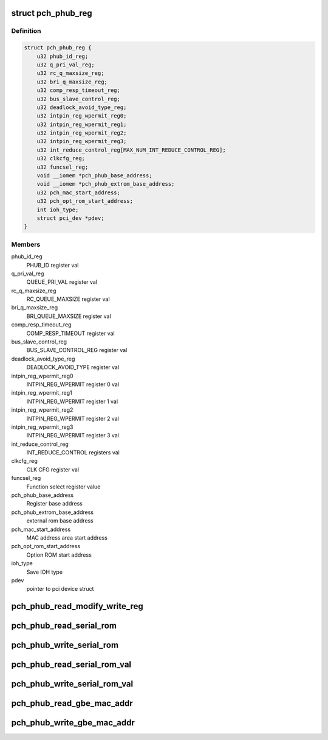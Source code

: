 .. -*- coding: utf-8; mode: rst -*-
.. src-file: drivers/misc/pch_phub.c

.. _`pch_phub_reg`:

struct pch_phub_reg
===================

.. c:type:: struct pch_phub_reg

    PHUB register structure

.. _`pch_phub_reg.definition`:

Definition
----------

.. code-block:: c

    struct pch_phub_reg {
        u32 phub_id_reg;
        u32 q_pri_val_reg;
        u32 rc_q_maxsize_reg;
        u32 bri_q_maxsize_reg;
        u32 comp_resp_timeout_reg;
        u32 bus_slave_control_reg;
        u32 deadlock_avoid_type_reg;
        u32 intpin_reg_wpermit_reg0;
        u32 intpin_reg_wpermit_reg1;
        u32 intpin_reg_wpermit_reg2;
        u32 intpin_reg_wpermit_reg3;
        u32 int_reduce_control_reg[MAX_NUM_INT_REDUCE_CONTROL_REG];
        u32 clkcfg_reg;
        u32 funcsel_reg;
        void __iomem *pch_phub_base_address;
        void __iomem *pch_phub_extrom_base_address;
        u32 pch_mac_start_address;
        u32 pch_opt_rom_start_address;
        int ioh_type;
        struct pci_dev *pdev;
    }

.. _`pch_phub_reg.members`:

Members
-------

phub_id_reg
    PHUB_ID register val

q_pri_val_reg
    QUEUE_PRI_VAL register val

rc_q_maxsize_reg
    RC_QUEUE_MAXSIZE register val

bri_q_maxsize_reg
    BRI_QUEUE_MAXSIZE register val

comp_resp_timeout_reg
    COMP_RESP_TIMEOUT register val

bus_slave_control_reg
    BUS_SLAVE_CONTROL_REG register val

deadlock_avoid_type_reg
    DEADLOCK_AVOID_TYPE register val

intpin_reg_wpermit_reg0
    INTPIN_REG_WPERMIT register 0 val

intpin_reg_wpermit_reg1
    INTPIN_REG_WPERMIT register 1 val

intpin_reg_wpermit_reg2
    INTPIN_REG_WPERMIT register 2 val

intpin_reg_wpermit_reg3
    INTPIN_REG_WPERMIT register 3 val

int_reduce_control_reg
    INT_REDUCE_CONTROL registers val

clkcfg_reg
    CLK CFG register val

funcsel_reg
    Function select register value

pch_phub_base_address
    Register base address

pch_phub_extrom_base_address
    external rom base address

pch_mac_start_address
    MAC address area start address

pch_opt_rom_start_address
    Option ROM start address

ioh_type
    Save IOH type

pdev
    pointer to pci device struct

.. _`pch_phub_read_modify_write_reg`:

pch_phub_read_modify_write_reg
==============================

.. c:function:: void pch_phub_read_modify_write_reg(struct pch_phub_reg *chip, unsigned int reg_addr_offset, unsigned int data, unsigned int mask)

    Reading modifying and writing register

    :param struct pch_phub_reg \*chip:
        *undescribed*

    :param unsigned int reg_addr_offset:
        Register offset address value.

    :param unsigned int data:
        Writing value.

    :param unsigned int mask:
        Mask value.

.. _`pch_phub_read_serial_rom`:

pch_phub_read_serial_rom
========================

.. c:function:: void pch_phub_read_serial_rom(struct pch_phub_reg *chip, unsigned int offset_address, u8 *data)

    Reading Serial ROM

    :param struct pch_phub_reg \*chip:
        *undescribed*

    :param unsigned int offset_address:
        Serial ROM offset address to read.

    :param u8 \*data:
        Read buffer for specified Serial ROM value.

.. _`pch_phub_write_serial_rom`:

pch_phub_write_serial_rom
=========================

.. c:function:: int pch_phub_write_serial_rom(struct pch_phub_reg *chip, unsigned int offset_address, u8 data)

    Writing Serial ROM

    :param struct pch_phub_reg \*chip:
        *undescribed*

    :param unsigned int offset_address:
        Serial ROM offset address.

    :param u8 data:
        Serial ROM value to write.

.. _`pch_phub_read_serial_rom_val`:

pch_phub_read_serial_rom_val
============================

.. c:function:: void pch_phub_read_serial_rom_val(struct pch_phub_reg *chip, unsigned int offset_address, u8 *data)

    Read Serial ROM value

    :param struct pch_phub_reg \*chip:
        *undescribed*

    :param unsigned int offset_address:
        Serial ROM address offset value.

    :param u8 \*data:
        Serial ROM value to read.

.. _`pch_phub_write_serial_rom_val`:

pch_phub_write_serial_rom_val
=============================

.. c:function:: int pch_phub_write_serial_rom_val(struct pch_phub_reg *chip, unsigned int offset_address, u8 data)

    writing Serial ROM value

    :param struct pch_phub_reg \*chip:
        *undescribed*

    :param unsigned int offset_address:
        Serial ROM address offset value.

    :param u8 data:
        Serial ROM value.

.. _`pch_phub_read_gbe_mac_addr`:

pch_phub_read_gbe_mac_addr
==========================

.. c:function:: void pch_phub_read_gbe_mac_addr(struct pch_phub_reg *chip, u8 *data)

    Read Gigabit Ethernet MAC address

    :param struct pch_phub_reg \*chip:
        *undescribed*

    :param u8 \*data:
        Buffer of the Gigabit Ethernet MAC address value.

.. _`pch_phub_write_gbe_mac_addr`:

pch_phub_write_gbe_mac_addr
===========================

.. c:function:: int pch_phub_write_gbe_mac_addr(struct pch_phub_reg *chip, u8 *data)

    Write MAC address

    :param struct pch_phub_reg \*chip:
        *undescribed*

    :param u8 \*data:
        Gigabit Ethernet MAC address value.

.. This file was automatic generated / don't edit.

